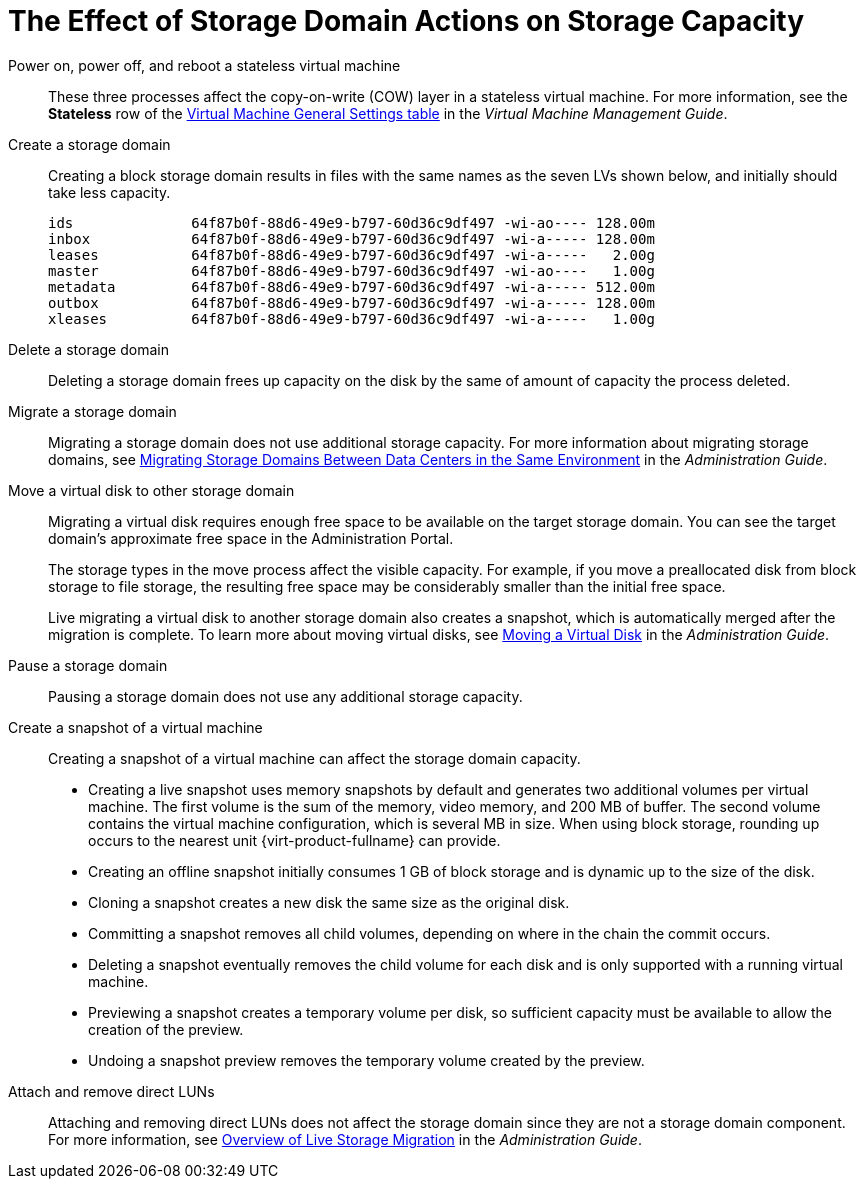 :_content-type: CONCEPT
[id="The_Effect_of_Storage_Domain_Actions_on_Storage_Capacity"]
= The Effect of Storage Domain Actions on Storage Capacity

Power on, power off, and reboot a stateless virtual machine:: These three processes affect the copy-on-write (COW) layer in a stateless virtual machine. For more information, see the *Stateless* row of the link:{URL_virt_product_docs}{URL_format}virtual_machine_management_guide/index#Virtual_Machine_General_settings_explained[Virtual Machine General Settings table] in the _Virtual Machine Management Guide_.

Create a storage domain:: Creating a block storage domain results in files with the same names as the seven LVs shown below, and initially should take less capacity.
+
[source, Bash, options="nowrap"]
----
ids              64f87b0f-88d6-49e9-b797-60d36c9df497 -wi-ao---- 128.00m
inbox            64f87b0f-88d6-49e9-b797-60d36c9df497 -wi-a----- 128.00m
leases           64f87b0f-88d6-49e9-b797-60d36c9df497 -wi-a-----   2.00g
master           64f87b0f-88d6-49e9-b797-60d36c9df497 -wi-ao----   1.00g
metadata         64f87b0f-88d6-49e9-b797-60d36c9df497 -wi-a----- 512.00m
outbox           64f87b0f-88d6-49e9-b797-60d36c9df497 -wi-a----- 128.00m
xleases          64f87b0f-88d6-49e9-b797-60d36c9df497 -wi-a-----   1.00g
----

Delete a storage domain:: Deleting a storage domain frees up capacity on the disk by the same of amount of capacity the process deleted.

Migrate a storage domain:: Migrating a storage domain does not use additional storage capacity. For more information about migrating storage domains, see link:{URL_virt_product_docs}{URL_format}administration_guide/index#Migrating_SD_between_DC_Same_Env[Migrating Storage Domains Between Data Centers in the Same Environment] in the _Administration Guide_.

Move a virtual disk to other storage domain:: Migrating a virtual disk requires enough free space to be available on the target storage domain. You can see the target domain's approximate free space in the Administration Portal.
+
The storage types in the move process affect the visible capacity. For example, if you move a preallocated disk from block storage to file storage, the resulting free space may be considerably smaller than the initial free space.
+
Live migrating a virtual disk to another storage domain also creates a snapshot, which is automatically merged after the migration is complete. To learn more about moving virtual disks, see link:{URL_virt_product_docs}{URL_format}administration_guide/index#Moving_a_Virtual_Disk[Moving a Virtual Disk] in the _Administration Guide_.

Pause a storage domain:: Pausing a storage domain does not use any additional storage capacity.

Create a snapshot of a virtual machine:: Creating a snapshot of a virtual machine can affect the storage domain capacity.
* Creating a live snapshot uses memory snapshots by default and generates two additional volumes per virtual machine. The first volume is the sum of the memory, video memory, and 200 MB of buffer. The second volume contains the virtual machine configuration, which is several MB in size. When using block storage, rounding up occurs to the nearest unit {virt-product-fullname} can provide.
* Creating an offline snapshot initially consumes 1 GB of block storage and is dynamic up to the size of the disk.
* Cloning a snapshot creates a new disk the same size as the original disk.
* Committing a snapshot removes all child volumes, depending on where in the chain the commit occurs.
* Deleting a snapshot eventually removes the child volume for each disk and is only supported with a running virtual machine.
* Previewing a snapshot creates a temporary volume per disk, so sufficient capacity must be available to allow the creation of the preview.
* Undoing a snapshot preview removes the temporary volume created by the preview.

Attach and remove direct LUNs:: Attaching and removing direct LUNs does not affect the storage domain since they are not a storage domain component. For more information, see link:{URL_virt_product_docs}{URL_format}administration_guide/index#Overview_of_Live_Storage_Migration[Overview of Live Storage Migration] in the _Administration Guide_.
